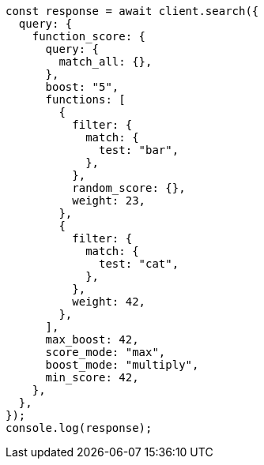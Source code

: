 // This file is autogenerated, DO NOT EDIT
// Use `node scripts/generate-docs-examples.js` to generate the docs examples

[source, js]
----
const response = await client.search({
  query: {
    function_score: {
      query: {
        match_all: {},
      },
      boost: "5",
      functions: [
        {
          filter: {
            match: {
              test: "bar",
            },
          },
          random_score: {},
          weight: 23,
        },
        {
          filter: {
            match: {
              test: "cat",
            },
          },
          weight: 42,
        },
      ],
      max_boost: 42,
      score_mode: "max",
      boost_mode: "multiply",
      min_score: 42,
    },
  },
});
console.log(response);
----
